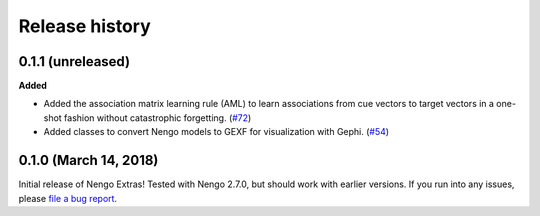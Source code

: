 ***************
Release history
***************

.. Changelog entries should follow this format:

   version (release date)
   ======================

   **section**

   - One-line description of change (link to Github issue/PR)

.. Changes should be organized in one of several sections:

   - Added
   - Changed
   - Deprecated
   - Removed
   - Fixed

0.1.1 (unreleased)
==================

**Added**

- Added the association matrix learning rule (AML)
  to learn associations from cue vectors to target vectors
  in a one-shot fashion without catastrophic forgetting.
  (`#72 <https://github.com/nengo/nengo-extras/pull/72>`_)
- Added classes to convert Nengo models to GEXF for visualization with Gephi.
  (`#54 <https://github.com/nengo/nengo-extras/pull/54>`_)

0.1.0 (March 14, 2018)
======================

Initial release of Nengo Extras!
Tested with Nengo 2.7.0, but should work with earlier versions.
If you run into any issues, please
`file a bug report <https://github.com/nengo/nengo-extras/issues/new>`_.
